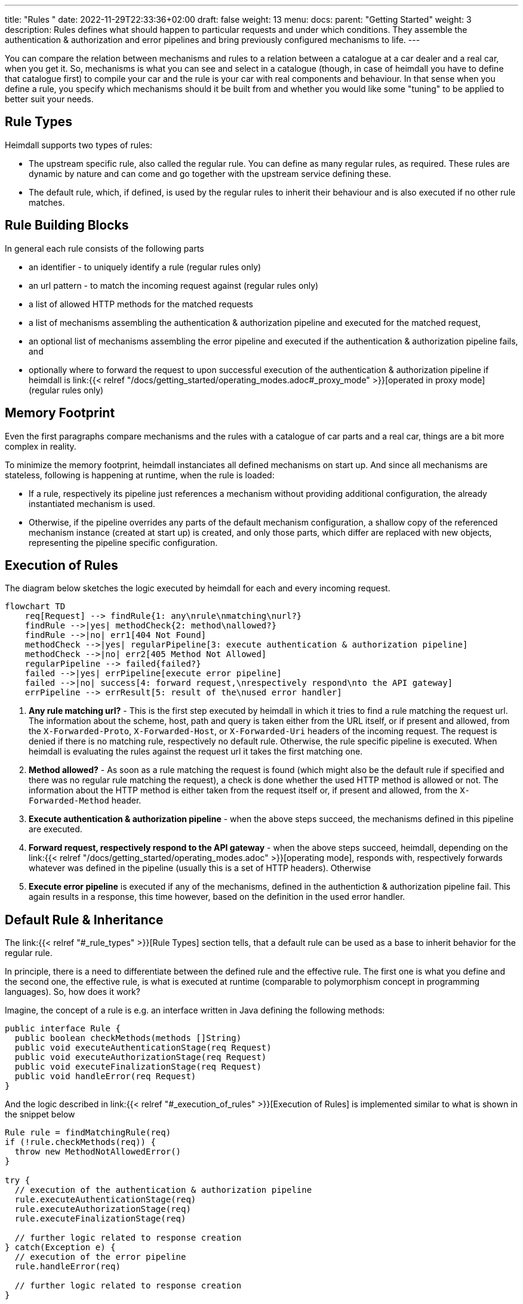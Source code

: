 ---
title: "Rules "
date: 2022-11-29T22:33:36+02:00
draft: false
weight: 13
menu:
  docs:
    parent: "Getting Started"
    weight: 3
description: Rules defines what should happen to particular requests and under which conditions. They assemble the authentication & authorization and error pipelines and bring previously configured mechanisms to life.
---

:toc:

You can compare the relation between mechanisms and rules to a relation between a catalogue at a car dealer and a real car, when you get it. So, mechanisms is what you can see and select in a catalogue (though, in case of heimdall you have to define that catalogue first) to compile your car and the rule is your car with real components and behaviour. In that sense when you define a rule, you specify which mechanisms should it be built from and whether you would like some "tuning" to be applied to better suit your needs.

== Rule Types

Heimdall supports two types of rules:

* The upstream specific rule, also called the regular rule. You can define as many regular rules, as required. These rules are dynamic by nature and can come and go together with the upstream service defining these.
* The default rule, which, if defined, is used by the regular rules to inherit their behaviour and is also executed if no other rule matches.

== Rule Building Blocks

In general each rule consists of the following parts

* an identifier - to uniquely identify a rule (regular rules only)
* an url pattern - to match the incoming request against (regular rules only)
* a list of allowed HTTP methods for the matched requests
* a list of mechanisms assembling the authentication & authorization pipeline and executed for the matched request,
* an optional list of mechanisms assembling the error pipeline and executed if the authentication & authorization pipeline fails, and
* optionally where to forward the request to upon successful execution of the authentication & authorization pipeline if heimdall is link:{{< relref "/docs/getting_started/operating_modes.adoc#_proxy_mode" >}}[operated in proxy mode] (regular rules only)

== Memory Footprint

Even the first paragraphs compare mechanisms and the rules with a catalogue of car parts and a real car, things are a bit more complex in reality.

To minimize the memory footprint, heimdall instanciates all defined mechanisms on start up. And since all mechanisms are stateless, following is happening at runtime, when the rule is loaded:

* If a rule, respectively its pipeline just references a mechanism without providing additional configuration, the already instantiated mechanism is used.
* Otherwise, if the pipeline overrides any parts of the default mechanism configuration, a shallow copy of the referenced mechanism instance (created at start up) is created, and only those parts, which differ are replaced with new objects, representing the pipeline specific configuration.

== Execution of Rules

The diagram below sketches the logic executed by heimdall for each and every incoming request.

[mermaid, format=svg, width=70%]
....
flowchart TD
    req[Request] --> findRule{1: any\nrule\nmatching\nurl?}
    findRule -->|yes| methodCheck{2: method\nallowed?}
    findRule -->|no| err1[404 Not Found]
    methodCheck -->|yes| regularPipeline[3: execute authentication & authorization pipeline]
    methodCheck -->|no| err2[405 Method Not Allowed]
    regularPipeline --> failed{failed?}
    failed -->|yes| errPipeline[execute error pipeline]
    failed -->|no| success[4: forward request,\nrespectively respond\nto the API gateway]
    errPipeline --> errResult[5: result of the\nused error handler]
....

. *Any rule matching url?* - This is the first step executed by heimdall in which it tries to find a rule matching the request url. The information about the scheme, host, path and query is taken either from the URL itself, or if present and allowed, from the `X-Forwarded-Proto`, `X-Forwarded-Host`, or `X-Forwarded-Uri` headers of the incoming request. The request is denied if there is no matching rule, respectively no default rule. Otherwise, the rule specific pipeline is executed. When heimdall is evaluating the rules against the request url it takes the first matching one.
. *Method allowed?* - As soon as a rule matching the request is found (which might also be the default rule if specified and there was no regular rule matching the request), a check is done whether the used HTTP method is allowed or not. The information about the HTTP method is either taken from the request itself or, if present and allowed, from the `X-Forwarded-Method` header.
. *Execute authentication & authorization pipeline* - when the above steps succeed, the mechanisms defined in this pipeline are executed.
. *Forward request, respectively respond to the API gateway* - when the above steps succeed, heimdall, depending on the link:{{< relref "/docs/getting_started/operating_modes.adoc" >}}[operating mode], responds with, respectively forwards whatever was defined in the pipeline (usually this is a set of HTTP headers). Otherwise
. *Execute error pipeline* is executed if any of the mechanisms, defined in the authentiction & authorization pipeline fail. This again results in a response, this time however, based on the definition in the used error handler.


== Default Rule & Inheritance

The link:{{< relref "#_rule_types" >}}[Rule Types] section tells, that a default rule can be used as a base to inherit behavior for the regular rule.

In principle, there is a need to differentiate between the defined rule and the effective rule. The first one is what you define and the second one, the effective rule, is what is executed at runtime (comparable to polymorphism concept in programming languages). So, how does it work?

Imagine, the concept of a rule is e.g. an interface written in Java defining the following methods:

[source, java]
----
public interface Rule {
  public boolean checkMethods(methods []String)
  public void executeAuthenticationStage(req Request)
  public void executeAuthorizationStage(req Request)
  public void executeFinalizationStage(req Request)
  public void handleError(req Request)
}
----

And the logic described in link:{{< relref "#_execution_of_rules" >}}[Execution of Rules] is implemented similar to what is shown in the snippet below

[source, java]
----
Rule rule = findMatchingRule(req)
if (!rule.checkMethods(req)) {
  throw new MethodNotAllowedError()
}

try {
  // execution of the authentication & authorization pipeline
  rule.executeAuthenticationStage(req)
  rule.executeAuthorizationStage(req)
  rule.executeFinalizationStage(req)

  // further logic related to response creation
} catch(Exception e) {
  // execution of the error pipeline
  rule.handleError(req)

  // further logic related to response creation
}
----

with `findMatchingRule` returning a specific instance of a class implementing our `Rule` interface matching the request.

Since there is some default behaviour in place, like error handling, if the error pipeline is empty, and some stages of the authentication & authorization pipeline is optional, internally, there is some kind of base rule in place, all other rules inherit from. So something like shown in the snippet below.

[source, java]
----
public abstract class BaseRule implements Rule {
  public abstract boolean checkMethods(methods []String)
  public abstract void executeAuthenticationStage(req Request)
  public void executeAuthorizationStage(req Request) {}
  public void executeFinalizationStage(req Request) {}
  public void handleError(req Request) { handlerErrorDefault(req) }
}
----

If there is no default rule configured, an upstream specific rule can then be considered as a class inheriting from that `BaseRule` and must implement at least the two `checkMethods` and `executeAuthenticationStage` methods, similar to what is shown below

[source, java]
----
public class MySpecificRule extends BaseRule {
  public boolean checkMethods(methods []String) { ... }
  public void executeAuthenticationStage(req Request) { ... }
}
----

If however, there is a default rule configured, on one hand, it can be considered as yet another class deriving from our `BaseClass`. So, something like

[source, java]
----
public class DefaultRule extends BaseRule {
  public boolean checkMethods(methods []String) { ... }
  public void executeAuthenticationStage(req Request) { ... }
  public void executeAuthorizationStage(req Request) { ... }
  public void executeFinalizationStage(req Request) { ... }
  public void handleError(req Request) { ... }
}
----

with at least the aforesaid two `checkMethods` and `executeAuthenticationStage` methods being implemented as this is also required for the regular rule.

On the other hand, the definition of a regular, respectively upstream specific rule is then not a class deriving from the `BaseRule`, but from the `DefaultRule`. That way, upstream specific rules are only required, if the behavior of the default rule would not fit the given requirements of a particular service, respectively endpoint. So, if e.g. a rule requires only the authentication stage to be different from the default rule, you would only specify the required authentication mechanisms. That  would result in something like shown in the snippet below.

[source, java]
----
public class SpecificRule extends DefaultRule {
  public void executeAuthenticationStage(req Request) { ... }
}
----

And if there is a need to have the authorization stage deviating from the default rule, you would only specify the required authorization and contextualization mechanisms, resulting in something like

[source, java]
----
public class SpecificRule extends DefaultRule {
  public void executeAuthorizationStage(req Request) { ... }
}
----

NOTE: You cannot override a single mechanism of a particular stage. As soon as you define a single mechanism in a pipeline, belonging to the one or the other stage, the entire stage is overridden.

